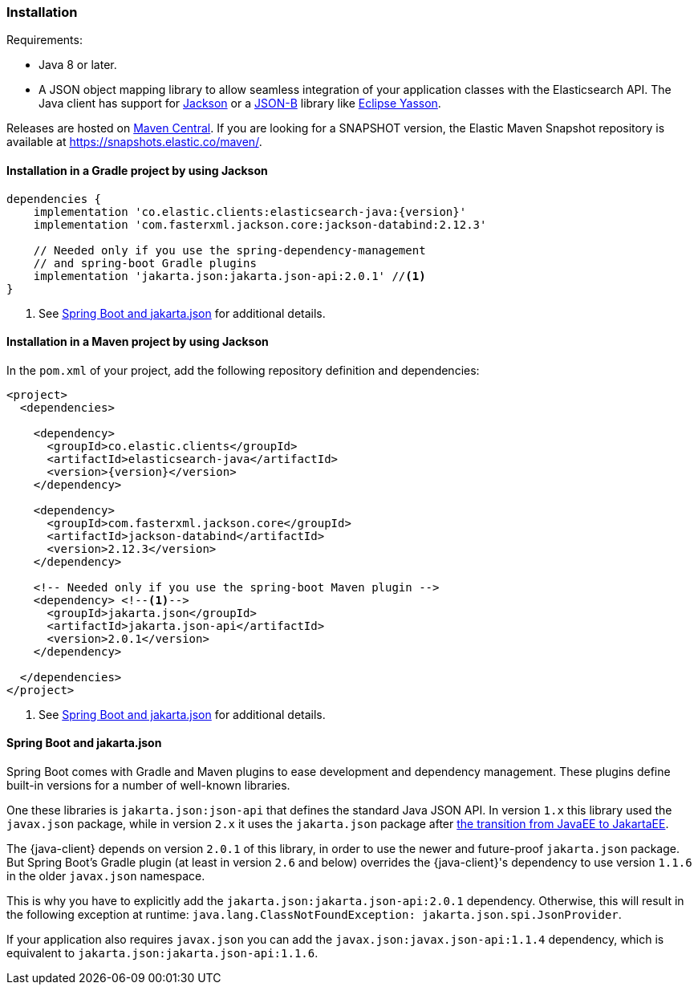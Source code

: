 [[installation]]
=== Installation

Requirements:

* Java 8 or later.
* A JSON object mapping library to allow seamless integration of
  your application classes with the Elasticsearch API. The Java client has 
  support for https://github.com/FasterXML/jackson[Jackson] or a
  https://github.com/eclipse-ee4j/jsonb-api[JSON-B] library like
  https://github.com/eclipse-ee4j/yasson[Eclipse Yasson].


Releases are hosted on 
https://search.maven.org/search?q=g:co.elastic.clients[Maven Central]. If you 
are looking for a SNAPSHOT version, the Elastic Maven Snapshot repository is 
available at https://snapshots.elastic.co/maven/.


[discrete]
[[gradle]]
==== Installation in a Gradle project by using Jackson

["source","groovy",subs="attributes+"]
--------------------------------------------------
dependencies {
    implementation 'co.elastic.clients:elasticsearch-java:{version}'
    implementation 'com.fasterxml.jackson.core:jackson-databind:2.12.3'

    // Needed only if you use the spring-dependency-management
    // and spring-boot Gradle plugins
    implementation 'jakarta.json:jakarta.json-api:2.0.1' //<1>
}
--------------------------------------------------
<1> See <<spring-jakarta-json>> for additional details.

[discrete]
[[maven]]
==== Installation in a Maven project by using Jackson

In the `pom.xml` of your project, add the following repository definition and 
dependencies:

["source","xml",subs="attributes+"]
--------------------------------------------------
<project>
  <dependencies>

    <dependency>
      <groupId>co.elastic.clients</groupId>
      <artifactId>elasticsearch-java</artifactId>
      <version>{version}</version>
    </dependency>

    <dependency>
      <groupId>com.fasterxml.jackson.core</groupId>
      <artifactId>jackson-databind</artifactId>
      <version>2.12.3</version>
    </dependency>

    <!-- Needed only if you use the spring-boot Maven plugin -->
    <dependency> <!--1-->
      <groupId>jakarta.json</groupId>
      <artifactId>jakarta.json-api</artifactId>
      <version>2.0.1</version>
    </dependency>

  </dependencies>
</project>
--------------------------------------------------
<1> See <<spring-jakarta-json>> for additional details.


[discrete]
[[spring-jakarta-json]]
==== Spring Boot and jakarta.json

Spring Boot comes with Gradle and Maven plugins to ease development and dependency management. These plugins define built-in versions for a number of well-known libraries.

One these libraries is `jakarta.json:json-api` that defines the standard Java JSON API. In version `1.x` this library used the `javax.json` package, while in version `2.x` it uses the `jakarta.json` package after https://blogs.oracle.com/javamagazine/post/transition-from-java-ee-to-jakarta-ee[the transition from JavaEE to JakartaEE].

The {java-client} depends on version `2.0.1` of this library, in order to use the newer and future-proof `jakarta.json` package. But Spring Boot's Gradle plugin (at least in version `2.6` and below) overrides the {java-client}'s dependency to use version `1.1.6` in the older `javax.json` namespace.

This is why you have to explicitly add the `jakarta.json:jakarta.json-api:2.0.1` dependency. Otherwise, this will result in the following exception at runtime: `java.lang.ClassNotFoundException: jakarta.json.spi.JsonProvider`.

If your application also requires `javax.json` you can add the `javax.json:javax.json-api:1.1.4` dependency, which is equivalent to `jakarta.json:jakarta.json-api:1.1.6`.
